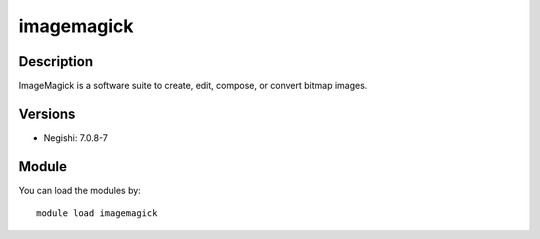 .. _backbone-label:

imagemagick
==============================

Description
~~~~~~~~
ImageMagick is a software suite to create, edit, compose, or convert bitmap images.

Versions
~~~~~~~~
- Negishi: 7.0.8-7

Module
~~~~~~~~
You can load the modules by::

    module load imagemagick

